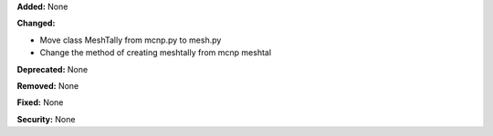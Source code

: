 **Added:** None

**Changed:**

* Move class MeshTally from mcnp.py to mesh.py
* Change the method of creating meshtally from mcnp meshtal

**Deprecated:** None

**Removed:** None

**Fixed:** None

**Security:** None
